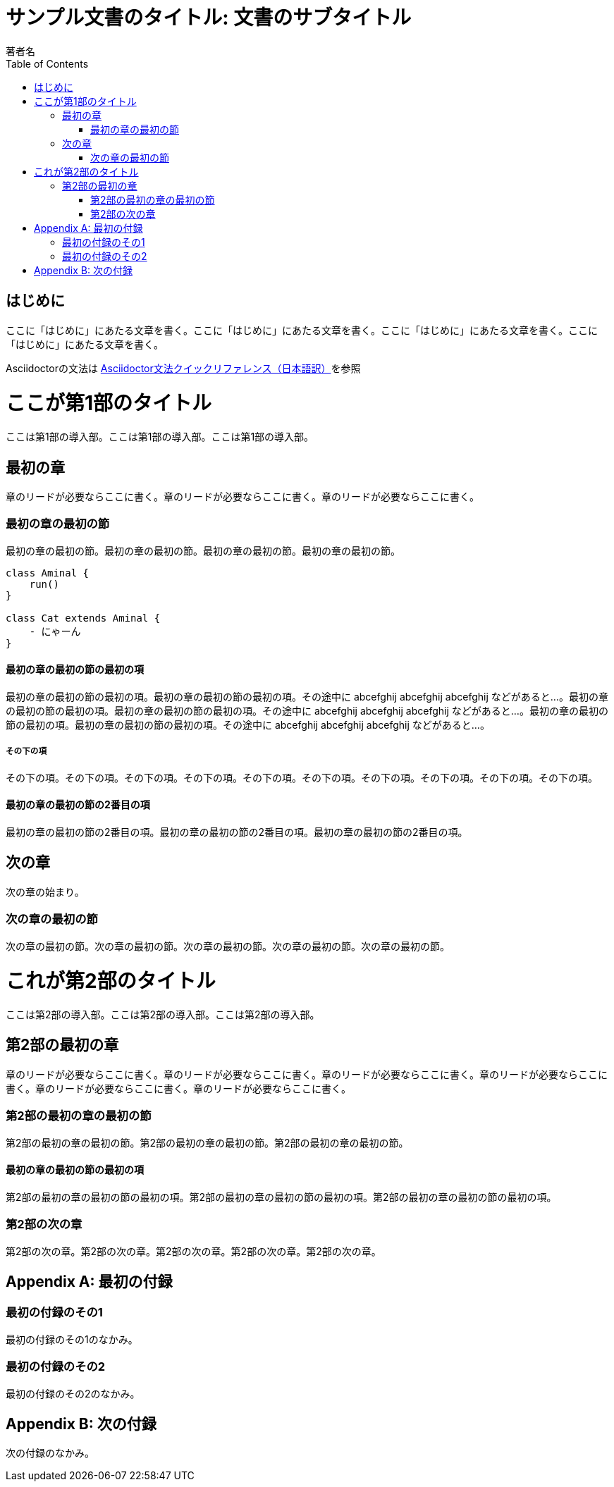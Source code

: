 :encoding: utf-8
:lang: ja
:author: 著者名
:doctitle: サンプル文書のタイトル: 文書のサブタイトル
:doctype: book
:toc: left

= {doctitle}

[preface]
== はじめに

ここに「はじめに」にあたる文章を書く。ここに「はじめに」にあたる文章を書く。ここに「はじめに」にあたる文章を書く。ここに「はじめに」にあたる文章を書く。

Asciidoctorの文法は https://takumon.github.io/asciidoc-syntax-quick-reference-japanese-translation/[Asciidoctor文法クイックリファレンス（日本語訳）]を参照

= ここが第1部のタイトル

[partintro]
--
ここは第1部の導入部。ここは第1部の導入部。ここは第1部の導入部。
--

== 最初の章

[.lead]
章のリードが必要ならここに書く。章のリードが必要ならここに書く。章のリードが必要ならここに書く。

=== 最初の章の最初の節

最初の章の最初の節。最初の章の最初の節。最初の章の最初の節。最初の章の最初の節。

[plantuml,../out/images/sampleuml,svg]
----
class Aminal {
    run()
}

class Cat extends Aminal {
    - にゃーん
}
----

==== 最初の章の最初の節の最初の項

最初の章の最初の節の最初の項。最初の章の最初の節の最初の項。その途中に abcefghij abcefghij abcefghij などがあると...。最初の章の最初の節の最初の項。最初の章の最初の節の最初の項。その途中に abcefghij abcefghij abcefghij などがあると...。最初の章の最初の節の最初の項。最初の章の最初の節の最初の項。その途中に abcefghij abcefghij abcefghij などがあると...。

===== その下の項

その下の項。その下の項。その下の項。その下の項。その下の項。その下の項。その下の項。その下の項。その下の項。その下の項。

==== 最初の章の最初の節の2番目の項

最初の章の最初の節の2番目の項。最初の章の最初の節の2番目の項。最初の章の最初の節の2番目の項。

== 次の章

次の章の始まり。

=== 次の章の最初の節

次の章の最初の節。次の章の最初の節。次の章の最初の節。次の章の最初の節。次の章の最初の節。

= これが第2部のタイトル

[partintro]
--
ここは第2部の導入部。ここは第2部の導入部。ここは第2部の導入部。
--

== 第2部の最初の章

[.lead]
章のリードが必要ならここに書く。章のリードが必要ならここに書く。章のリードが必要ならここに書く。章のリードが必要ならここに書く。章のリードが必要ならここに書く。章のリードが必要ならここに書く。

=== 第2部の最初の章の最初の節

第2部の最初の章の最初の節。第2部の最初の章の最初の節。第2部の最初の章の最初の節。

==== 最初の章の最初の節の最初の項

第2部の最初の章の最初の節の最初の項。第2部の最初の章の最初の節の最初の項。第2部の最初の章の最初の節の最初の項。

=== 第2部の次の章

第2部の次の章。第2部の次の章。第2部の次の章。第2部の次の章。第2部の次の章。

:sectnums!:

[appendix]
= 最初の付録

=== 最初の付録のその1

最初の付録のその1のなかみ。

=== 最初の付録のその2

最初の付録のその2のなかみ。

[appendix]
= 次の付録

次の付録のなかみ。
